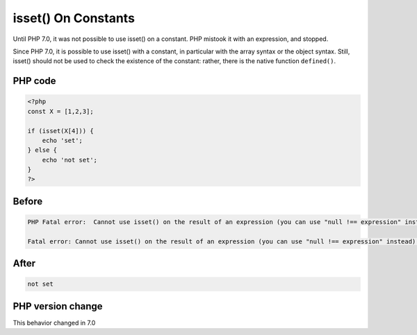 .. _`isset()-on-constants`:

isset() On Constants
====================
.. meta::
	:description:
		isset() On Constants: Until PHP 7.
	:twitter:card: summary_large_image
	:twitter:site: @exakat
	:twitter:title: isset() On Constants
	:twitter:description: isset() On Constants: Until PHP 7
	:twitter:creator: @exakat
	:twitter:image:src: https://php-changed-behaviors.readthedocs.io/en/latest/_static/logo.png
	:og:image: https://php-changed-behaviors.readthedocs.io/en/latest/_static/logo.png
	:og:title: isset() On Constants
	:og:type: article
	:og:description: Until PHP 7
	:og:url: https://php-tips.readthedocs.io/en/latest/tips/issetWithConstant.html
	:og:locale: en

Until PHP 7.0, it was not possible to use isset() on a constant. PHP mistook it with an expression, and stopped. 



Since PHP 7.0, it is possible to use isset() with a constant, in particular with the array syntax or the object syntax. Still, isset() should not be used to check the existence of the constant: rather, there is the native function ``defined()``.

PHP code
________
.. code-block:: php

   <?php
   const X = [1,2,3];
   
   if (isset(X[4])) {
       echo 'set';
   } else {
       echo 'not set';
   }
   ?>

Before
______
.. code-block:: output

   PHP Fatal error:  Cannot use isset() on the result of an expression (you can use "null !== expression" instead) in /codes/issetWithConstant.php on line 4
   
   Fatal error: Cannot use isset() on the result of an expression (you can use "null !== expression" instead) in /codes/issetWithConstant.php on line 4
   

After
______
.. code-block:: output

   not set


PHP version change
__________________
This behavior changed in 7.0


